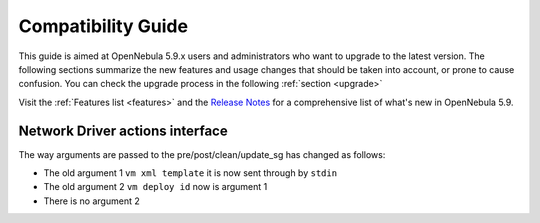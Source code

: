 
.. _compatibility:

====================
Compatibility Guide
====================

This guide is aimed at OpenNebula 5.9.x users and administrators who want to upgrade to the latest version. The following sections summarize the new features and usage changes that should be taken into account, or prone to cause confusion. You can check the upgrade process in the following :ref:`section <upgrade>`

Visit the :ref:`Features list <features>` and the `Release Notes <http://opennebula.org/software/release/>`_ for a comprehensive list of what's new in OpenNebula 5.9.

Network Driver actions interface
--------------------------------

The way arguments are passed to the pre/post/clean/update_sg has changed as follows:

- The old argument 1 ``vm xml template`` it is now sent through by ``stdin``
- The old argument 2 ``vm deploy id`` now is argument 1
- There is no argument 2 
